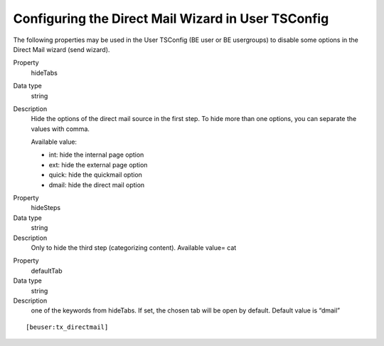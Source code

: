 ﻿

.. ==================================================
.. FOR YOUR INFORMATION
.. --------------------------------------------------
.. -*- coding: utf-8 -*- with BOM.

.. ==================================================
.. DEFINE SOME TEXTROLES
.. --------------------------------------------------
.. role::   underline
.. role::   typoscript(code)
.. role::   ts(typoscript)
   :class:  typoscript
.. role::   php(code)


Configuring the Direct Mail Wizard in User TSConfig
---------------------------------------------------

The following properties may be used in the User TSConfig (BE user or
BE usergroups) to disable some options in the Direct Mail wizard (send
wizard).

.. ### BEGIN~OF~TABLE ###

.. container:: table-row

   Property
         hideTabs

   Data type
         string

   Description
         Hide the options of the direct mail source in the first step. To hide
         more than one options, you can separate the values with comma.

         Available value:

         - int: hide the internal page option

         - ext: hide the external page option

         - quick: hide the quickmail option

         - dmail: hide the direct mail option


.. container:: table-row

   Property
         hideSteps

   Data type
         string

   Description
         Only to hide the third step (categorizing content). Available value=
         cat


.. container:: table-row

   Property
         defaultTab

   Data type
         string

   Description
         one of the keywords from hideTabs. If set, the chosen tab will be open
         by default. Default value is “dmail”


.. ###### END~OF~TABLE ######

::

   [beuser:tx_directmail]


